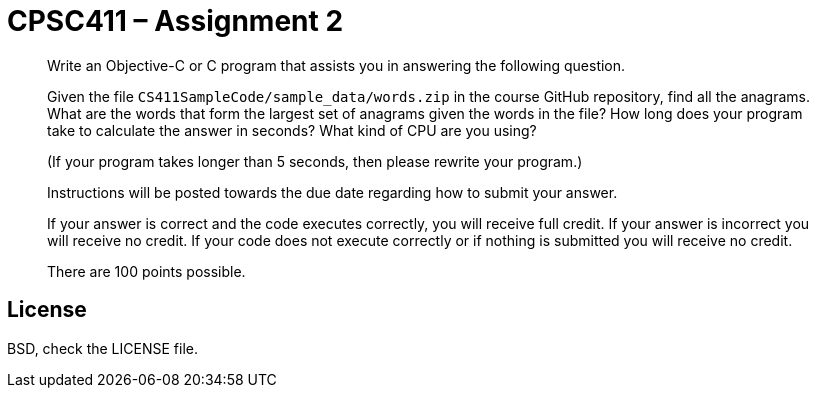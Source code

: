 CPSC411 – Assignment 2
======================

[quote]
____
Write an Objective-C or C program that assists you in answering the following
question.

Given the file `CS411SampleCode/sample_data/words.zip` in the course GitHub
repository, find all the anagrams. What are the words that form the largest set
of anagrams given the words in the file? How long does your program take to
calculate the answer in seconds? What kind of CPU are you using?

(If your program takes longer than 5 seconds, then please rewrite your
program.)

Instructions will be posted towards the due date regarding how to submit your
answer.

If your answer is correct and the code executes correctly, you will receive
full credit. If your answer is incorrect you will receive no credit. If your
code does not execute correctly or if nothing is submitted you will receive no
credit.

There are 100 points possible.
____

License
-------
BSD, check the LICENSE file.
